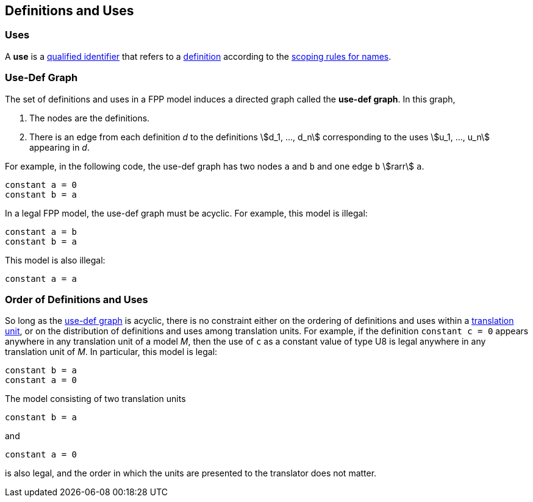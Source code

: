 == Definitions and Uses

=== Uses

A *use* is a
<<Scoping-of-Names_Qualified-Identifiers,qualified identifier>>
that refers to a
<<Definitions,definition>>
according to the
<<Scoping-of-Names_Resolution-of-Qualified-Identifiers,scoping rules for names>>.

=== Use-Def Graph

The set of definitions and uses in a FPP model induces a directed
graph called the *use-def graph*. In this graph,

. The nodes are the definitions.

. There is an edge from each definition _d_ to the definitions 
stem:[d_1, ..., d_n] corresponding to the uses 
stem:[u_1, ..., u_n] appearing in _d_.

For example, in the following code, the use-def graph has two nodes `a` and
`b` and one edge `b` stem:[rarr] `a`.

[source,FPP]
----
constant a = 0
constant b = a
----

In a legal FPP model, the use-def graph must be acyclic. For example,
this model is illegal:

[source,FPP]
----
constant a = b
constant b = a
----

This model is also illegal:

[source,FPP]
----
constant a = a
----

=== Order of Definitions and Uses

So long as the
<<Definitions-and-Uses_Use-Def-Graph,use-def graph>> is acyclic, there is no 
constraint either on the ordering of
definitions and uses within a
<<Models-and-Translation-Units,translation unit>>, 
or on the distribution of definitions and uses among translation
units. For example, if the definition `constant c = 0` appears anywhere
in any translation unit of a model _M_, then the use of `c` as a
constant value of type U8 is legal anywhere in any translation unit of
_M_. In particular, this model is legal:

[source,FPP]
----
constant b = a
constant a = 0
----

The model consisting of two translation units

[source,FPP]
----
constant b = a
----

and

[source,FPP]
----
constant a = 0
----

is also legal, and the order in which the units are presented to the
translator does not matter.
